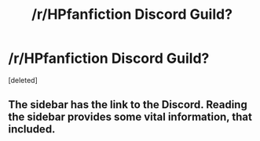 #+TITLE: /r/HPfanfiction Discord Guild?

* /r/HPfanfiction Discord Guild?
:PROPERTIES:
:Score: 0
:DateUnix: 1505506332.0
:DateShort: 2017-Sep-16
:FlairText: Meta
:END:
[deleted]


** The sidebar has the link to the Discord. Reading the sidebar provides some vital information, that included.
:PROPERTIES:
:Score: 2
:DateUnix: 1505509696.0
:DateShort: 2017-Sep-16
:END:
